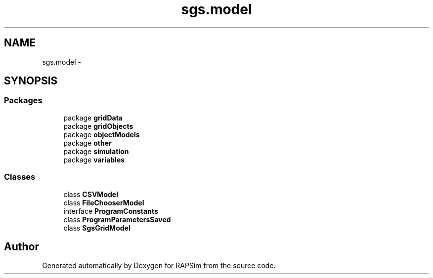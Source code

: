 .TH "sgs.model" 3 "Wed Oct 28 2015" "Version 0.92" "RAPSim" \" -*- nroff -*-
.ad l
.nh
.SH NAME
sgs.model \- 
.SH SYNOPSIS
.br
.PP
.SS "Packages"

.in +1c
.ti -1c
.RI "package \fBgridData\fP"
.br
.ti -1c
.RI "package \fBgridObjects\fP"
.br
.ti -1c
.RI "package \fBobjectModels\fP"
.br
.ti -1c
.RI "package \fBother\fP"
.br
.ti -1c
.RI "package \fBsimulation\fP"
.br
.ti -1c
.RI "package \fBvariables\fP"
.br
.in -1c
.SS "Classes"

.in +1c
.ti -1c
.RI "class \fBCSVModel\fP"
.br
.ti -1c
.RI "class \fBFileChooserModel\fP"
.br
.ti -1c
.RI "interface \fBProgramConstants\fP"
.br
.ti -1c
.RI "class \fBProgramParametersSaved\fP"
.br
.ti -1c
.RI "class \fBSgsGridModel\fP"
.br
.in -1c
.SH "Author"
.PP 
Generated automatically by Doxygen for RAPSim from the source code\&.
